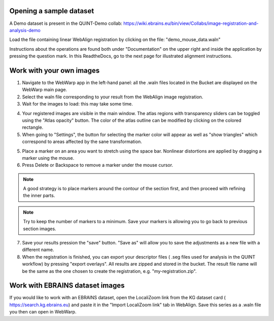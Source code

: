 **Opening a sample dataset**
-------------------------------
A Demo dataset is present in the QUINT-Demo collab: https://wiki.ebrains.eu/bin/view/Collabs/image-registration-and-analysis-demo

Load the file containing linear WebAlign registration by clicking on the file: "demo_mouse_data.waln"

Instructions about the operations are found both under "Documentation" on the upper right and inside the application by pressing the question mark.
In this ReadtheDocs, go to the next page for illustrated alignment instructions.

**Work with your own images**
----------------------------------------------------
1. Navigate to the WebWarp app in the left-hand panel: all the .waln files located in the Bucket are displayed on the WebWarp main page.

2. Select the waln file corresponding to your result from the WebAlign image registration.

3. Wait for the images to load: this may take some time.

.. image:: images/image1.png
   :width: 7.3in
   :height: 4.04916in 

4. Your registered images are visible in the main window.  The atlas regions with transparency sliders can be toggled using the "Atlas opacity" button.
   The color of the atlas outline can be modified by clicking on the colored rectangle.

5. When going to "Settings", the button for selecting the marker color will appear as well as "show triangles" which correspond to areas affected by the sane transformation.

5. Place a marker on an area you want to stretch using the space bar. Nonlinear distortions are applied by dragging a marker using the mouse.

6. Press Delete or Backspace to remove a marker under the mouse cursor.

.. note::
 A good strategy is to place markers around the contour of the section first, and then proceed with refining the inner parts.
 
.. note::
 Try to keep the number of markers to a minimum. Save your markers is allowing you to go back to previous section images.
 
7. Save your results pression the "save" button. "Save as" will allow you to save the adjustments as a new file with a different name.
 
8. When the registration is finished, you can export your descriptor files ( .seg files used for analysis in the QUINT workflow) by pressing "export       overlays". All results are zipped and stored in the bucket. The result file name will be the same as the one chosen to create the registration, e.g. "my-registration.zip".
 
**Work with EBRAINS dataset images**
---------------------------------------------------- 
If you would like to work with an EBRAINS dataset, open the LocaliZoom link from the KG dataset card ( https://search.kg.ebrains.eu) and paste it in the "Import LocaliZoom link" tab in WebAlign.
Save this series as a .waln file you then can open in WebWarp.
 
